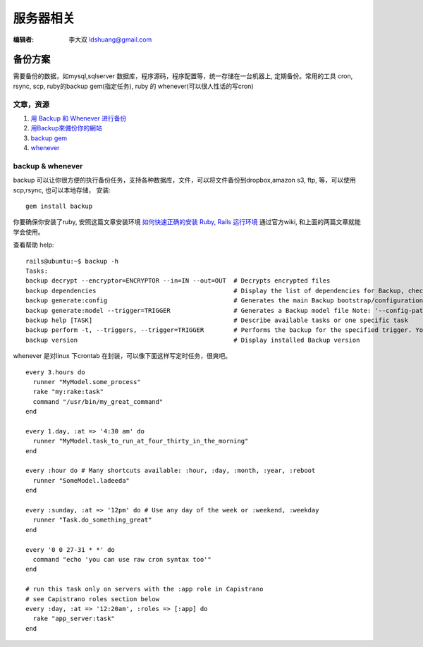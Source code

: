 ======================
服务器相关
======================

:编辑者: 李大双 ldshuang@gmail.com

备份方案
---------------------


需要备份的数据，如mysql,sqlserver 数据库，程序源码，程序配置等，统一存储在一台机器上, 定期备份。常用的工具
cron, rsync, scp, ruby的backup gem(指定任务), ruby 的 whenever(可以很人性话的写cron)


文章，资源
^^^^^^^^^^^^^^^^^^^^^
#. `用 Backup 和 Whenever 进行备份 <http://chloerei.com/2012/08/02/use-backup-and-whenever-to-bakcup-server/>`_
#. `用Backup來備份你的網站 <http://blog.eddie.com.tw/2011/05/24/backup-your-website/>`_

#. `backup gem <https://github.com/meskyanichi/backup>`_
#. `whenever <https://github.com/javan/whenever>`_


backup & whenever
^^^^^^^^^^^^^^^^^^^^^^^^^^

backup 可以让你很方便的执行备份任务，支持各种数据库，文件，可以将文件备份到dropbox,amazon s3, ftp, 等，可以使用scp,rsync, 也可以本地存储， 
安装::
  gem install backup
你要确保你安装了ruby, 安照这篇文章安装环境 `如何快速正确的安装 Ruby, Rails 运行环境 <http://ruby-china.org/wiki/install_ruby_guide>`_ 
通过官方wiki, 和上面的两篇文章就能学会使用。

查看帮助 help:: 

  rails@ubuntu:~$ backup -h
  Tasks:
  backup decrypt --encryptor=ENCRYPTOR --in=IN --out=OUT  # Decrypts encrypted files
  backup dependencies                                     # Display the list of dependencies for Backup, check the installation status, or install them through Backup.
  backup generate:config                                  # Generates the main Backup bootstrap/configuration file
  backup generate:model --trigger=TRIGGER                 # Generates a Backup model file Note: '--config-path' is the path to the directory where 'config.rb' is located. The model fil...
  backup help [TASK]                                      # Describe available tasks or one specific task
  backup perform -t, --triggers, --trigger=TRIGGER        # Performs the backup for the specified trigger. You may perform multiple backups by providing multiple triggers, separated by...
  backup version                                          # Display installed Backup version

whenever 是对linux 下crontab 在封装，可以像下面这样写定时任务，很爽吧。 

::  

  every 3.hours do
    runner "MyModel.some_process"
    rake "my:rake:task"
    command "/usr/bin/my_great_command"
  end

  every 1.day, :at => '4:30 am' do
    runner "MyModel.task_to_run_at_four_thirty_in_the_morning"
  end
  
  every :hour do # Many shortcuts available: :hour, :day, :month, :year, :reboot
    runner "SomeModel.ladeeda"
  end
  
  every :sunday, :at => '12pm' do # Use any day of the week or :weekend, :weekday
    runner "Task.do_something_great"
  end
  
  every '0 0 27-31 * *' do
    command "echo 'you can use raw cron syntax too'"
  end
  
  # run this task only on servers with the :app role in Capistrano
  # see Capistrano roles section below
  every :day, :at => '12:20am', :roles => [:app] do
    rake "app_server:task"
  end
